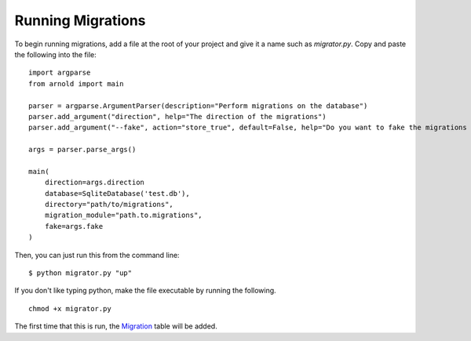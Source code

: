 Running Migrations
------------------

To begin running migrations, add a file at the root of your project and give it a name such as `migrator.py`. Copy and paste the following into the file: ::

  import argparse
  from arnold import main

  parser = argparse.ArgumentParser(description="Perform migrations on the database")
  parser.add_argument("direction", help="The direction of the migrations")
  parser.add_argument("--fake", action="store_true", default=False, help="Do you want to fake the migrations (not actually run them, but update the migration table)?")

  args = parser.parse_args()

  main(
      direction=args.direction
      database=SqliteDatabase('test.db'),
      directory="path/to/migrations",
      migration_module="path.to.migrations",
      fake=args.fake
  )

Then, you can just run this from the command line: ::

  $ python migrator.py "up"

If you don't like typing python, make the file executable by running the following. ::

  chmod +x migrator.py

The first time that this is run, the `Migration <https://github.com/cam-stitt/arnold/blob/master/arnold/models.py>`_ table will be added.
